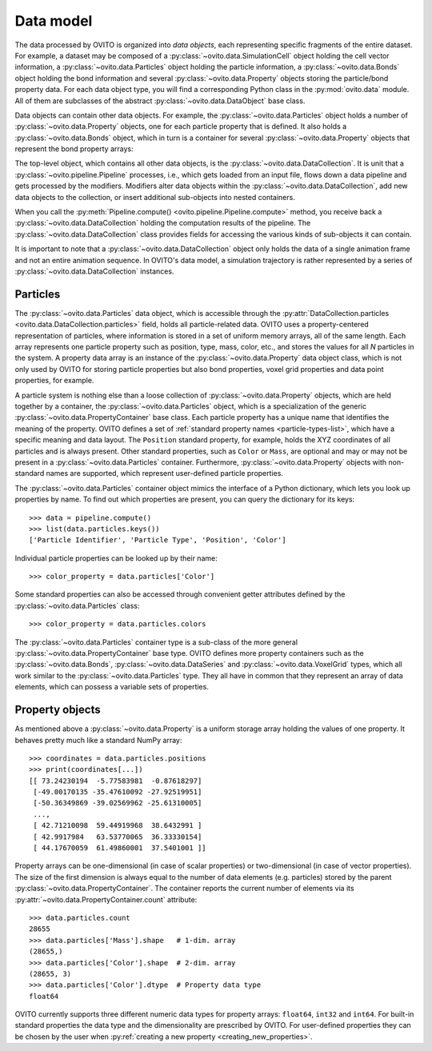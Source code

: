 .. _data_model_intro:

===================================
Data model
===================================

The data processed by OVITO is organized into *data objects*, each representing specific fragments of the entire dataset.
For example, a dataset may be composed of a :py:class:`~ovito.data.SimulationCell` object holding the cell vector information,
a :py:class:`~ovito.data.Particles` object holding the particle information, a :py:class:`~ovito.data.Bonds` object holding the bond information 
and several :py:class:`~ovito.data.Property` objects storing the particle/bond property data. For each data object type, you 
will find a corresponding Python class in the :py:mod:`ovito.data` module. All of them are subclasses of the abstract 
:py:class:`~ovito.data.DataObject` base class.

Data objects can contain other data objects. For example, the :py:class:`~ovito.data.Particles` object holds
a number of :py:class:`~ovito.data.Property` objects, one for each particle property that is defined. 
It also holds a :py:class:`~ovito.data.Bonds` object, which in turn is a container for several 
:py:class:`~ovito.data.Property` objects that represent the bond property arrays:

.. image:: graphics/data_objects.*
   :width: 80 %
   :align: center

The top-level object, which contains all other data objects, is the :py:class:`~ovito.data.DataCollection`.
It is unit that a :py:class:`~ovito.pipeline.Pipeline` processes, i.e., which gets loaded from an input file, flows down a data pipeline
and gets processed by the modifiers. Modifiers alter data objects within the :py:class:`~ovito.data.DataCollection`,
add new data objects to the collection, or insert additional sub-objects into nested containers.

When you call the :py:meth:`Pipeline.compute() <ovito.pipeline.Pipeline.compute>` method, you receive back a :py:class:`~ovito.data.DataCollection`
holding the computation results of the pipeline. The :py:class:`~ovito.data.DataCollection` class provides fields for accessing the various kinds 
of sub-objects it can contain. 

It is important to note that a :py:class:`~ovito.data.DataCollection` object only holds the data of a single animation frame
and not an entire animation sequence. In OVITO's data model, a simulation trajectory is rather represented by a series of :py:class:`~ovito.data.DataCollection` instances.

.. _particle_properties_intro:

-----------------------------------
Particles
-----------------------------------

The :py:class:`~ovito.data.Particles` data object, which is accessible through the :py:attr:`DataCollection.particles <ovito.data.DataCollection.particles>` 
field, holds all particle-related data. OVITO uses a property-centered representation of particles, where information is stored in a set of uniform memory arrays, all of the same length.
Each array represents one particle property such as position, type, mass, color, etc., and stores the values for all *N* particles 
in the system. A property data array is an instance of the :py:class:`~ovito.data.Property` data object class, which is not only used by OVITO for storing
particle properties but also bond properties, voxel grid properties and data point properties, for example.

A particle system is nothing else than a loose collection of :py:class:`~ovito.data.Property` objects, which are held
together by a container, the :py:class:`~ovito.data.Particles` object, which is a specialization of the generic :py:class:`~ovito.data.PropertyContainer`
base class. Each particle property has a unique name that identifies the meaning 
of the property. OVITO defines a set of :ref:`standard property names <particle-types-list>`, which have a specific meaning and data layout. 
The ``Position`` standard property, for example, holds the XYZ coordinates of all particles and is always present. Other standard
properties, such as ``Color`` or ``Mass``, are optional and may or may not be present in a :py:class:`~ovito.data.Particles` container. 
Furthermore, :py:class:`~ovito.data.Property` objects with non-standard names are supported, which represent user-defined particle properties.

.. image:: graphics/particles_object.*
   :width: 35 %
   :align: center

The :py:class:`~ovito.data.Particles` container object mimics the interface of a Python dictionary, which lets you look up properties by name. 
To find out which properties are present, you can query the dictionary for its keys::

    >>> data = pipeline.compute()
    >>> list(data.particles.keys())
    ['Particle Identifier', 'Particle Type', 'Position', 'Color']

Individual particle properties can be looked up by their name::

    >>> color_property = data.particles['Color']

Some standard properties can also be accessed through convenient getter attributes defined by the :py:class:`~ovito.data.Particles` class::

    >>> color_property = data.particles.colors

The :py:class:`~ovito.data.Particles` container type is a sub-class of the more general
:py:class:`~ovito.data.PropertyContainer` base type. OVITO defines more property containers such as the :py:class:`~ovito.data.Bonds`,
:py:class:`~ovito.data.DataSeries` and :py:class:`~ovito.data.VoxelGrid` types, which all work similar to the :py:class:`~ovito.data.Particles` type. 
They all have in common that they represent an array of data elements, which can possess a variable sets of properties.

-------------------------------------------------
Property objects 
-------------------------------------------------

As mentioned above a :py:class:`~ovito.data.Property` is a uniform storage array holding the values of one property. It behaves 
pretty much like a standard NumPy array::

    >>> coordinates = data.particles.positions
    >>> print(coordinates[...])
    [[ 73.24230194  -5.77583981  -0.87618297]
     [-49.00170135 -35.47610092 -27.92519951]
     [-50.36349869 -39.02569962 -25.61310005]
     ..., 
     [ 42.71210098  59.44919968  38.6432991 ]
     [ 42.9917984   63.53770065  36.33330154]
     [ 44.17670059  61.49860001  37.5401001 ]]

Property arrays can be one-dimensional (in case of scalar properties) or two-dimensional (in case of vector properties).
The size of the first dimension is always equal to the number of data elements (e.g. particles) stored by the parent :py:class:`~ovito.data.PropertyContainer`.
The container reports the current number of elements via its :py:attr:`~ovito.data.PropertyContainer.count` attribute::

    >>> data.particles.count
    28655
    >>> data.particles['Mass'].shape   # 1-dim. array
    (28655,)
    >>> data.particles['Color'].shape  # 2-dim. array
    (28655, 3)
    >>> data.particles['Color'].dtype  # Property data type
    float64

OVITO currently supports three different numeric data types for property arrays: ``float64``, ``int32`` and ``int64``. For built-in standard properties
the data type and the dimensionality are prescribed by OVITO. For user-defined properties they can be chosen by the user when 
:py:ref:`creating a new property <creating_new_properties>`.
